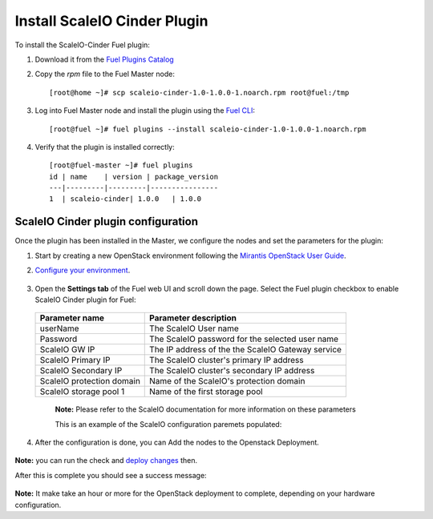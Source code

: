 Install ScaleIO Cinder Plugin
=============================

To install the ScaleIO-Cinder Fuel plugin:

#. Download it from the `Fuel Plugins Catalog <https://www.mirantis.com/products/openstack-drivers-and-plugins/fuel-plugins/>`_
#. Copy the *rpm* file to the Fuel Master node:
   ::

      [root@home ~]# scp scaleio-cinder-1.0-1.0.0-1.noarch.rpm root@fuel:/tmp

#. Log into Fuel Master node and install the plugin using the
   `Fuel CLI <https://docs.mirantis.com/openstack/fuel/fuel-6.1/user-guide.html#using-fuel-cli>`_:

   ::

      [root@fuel ~]# fuel plugins --install scaleio-cinder-1.0-1.0.0-1.noarch.rpm

#. Verify that the plugin is installed correctly:
   ::

     [root@fuel-master ~]# fuel plugins
     id | name    | version | package_version
     ---|---------|---------|----------------
     1  | scaleio-cinder| 1.0.0   | 1.0.0

===========================================================
ScaleIO Cinder plugin configuration
===========================================================
Once the plugin has been installed in the Master, we configure the nodes and set the parameters for the plugin:


#. Start by creating a new OpenStack environment following the
   `Mirantis OpenStack User Guide <https://docs.mirantis.com/openstack/fuel/fuel-6.1/user-guide.html#create-a-new-openstack-environment>`_.

#. `Configure your environment <https://docs.mirantis.com/openstack/fuel/fuel-6.1/user-guide.html#configure-your-environment>`_.

	.. image:: doc/images/scaleio-cinder-install-2.png

#. Open the **Settings tab** of the Fuel web UI and scroll down the page.
   Select the Fuel plugin checkbox to enable ScaleIO Cinder plugin for Fuel:

	.. image:: doc/images/scaleio-cinder-install-4.PNG

   +----------------------------+----------------------------------------------------+
   |   Parameter name           |         Parameter description                      |
   |                            |                                                    |
   +============================+====================================================+
   | userName                   |   The ScaleIO User name                            |
   +----------------------------+----------------------------------------------------+
   | Password                   | The ScaleIO password for the selected user name    |
   +----------------------------+----------------------------------------------------+
   | ScaleIO GW IP              | The IP address of the the ScaleIO Gateway service  |
   +----------------------------+----------------------------------------------------+
   | ScaleIO Primary IP         |   The ScaleIO cluster's primary IP address         |
   +----------------------------+----------------------------------------------------+
   | ScaleIO Secondary IP       |  The ScaleIO cluster's secondary IP address        |
   +----------------------------+----------------------------------------------------+
   | ScaleIO protection domain  |   Name of the ScaleIO's protection domain          |
   +----------------------------+----------------------------------------------------+
   | ScaleIO storage pool 1     |   Name of the first storage pool                   |
   +----------------------------+----------------------------------------------------+
	
	**Note:** Please refer to the ScaleIO documentation for more information on these parameters 

	This is an example of the ScaleIO configuration paremets populated: 

	.. image:: doc/images/scaleio-cinder-install-5.PNG

4. After the configuration is done, you can Add the nodes to the Openstack Deployment.

	.. image:: doc/images/scaleio-cinder-install-3.PNG

**Note:** you can run the 
check and `deploy changes <https://docs.mirantis.com/openstack/fuel/fuel-6.1/user-guide.html#deploy-changes>`_ then.

After this is complete you should see a success message:

	.. image:: doc/images/scaleio-cinder-install-complete.jpg

**Note:** It make take an hour or more for the OpenStack deployment to complete, depending on your hardware configuration. 

